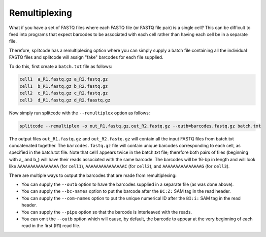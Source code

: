 Remultiplexing
==============

What if you have a set of FASTQ files where each FASTQ file (or FASTQ file pair) is a single cell? This can be difficult to feed into programs that expect barcodes to be associated with each cell rather than having each cell be in a separate file.

Therefore, splitcode has a remultiplexing option where you can simply supply a batch file containing all the individual FASTQ files and splitcode will assign "fake" barcodes for each file supplied.

To do this, first create a ``batch.txt`` file as follows:

.. code-block:: text

 cell1  a_R1.fastq.gz a_R2.fastq.gz
 cell1  b_R1.fastq.gz b_R2.fastq.gz
 cell2  c_R1.fastq.gz c_R2.fastq.gz
 cell3  d_R1.fastq.gz d_R2.faastq.gz
 
Now simply run splitcode with the ``--remultiplex`` option as follows:

.. code-block:: shell

 splitcode --remultiplex -o out_R1.fastq.gz,out_R2.fastq.gz --outb=barcodes.fastq.gz batch.txt

The output files ``out_R1.fastq.gz`` and ``out_R2.fastq.gz`` will contain all the input FASTQ files from batch.txt concatenated together. The ``barcodes.fastq.gz`` file will contain unique barcodes corresponding to each cell, as specified in the batch.txt file. Note that cell1 appears twice in the batch.txt file; therefore both pairs of files (beginning with a_ and b_) will have their reads associated with the same barcode. The barcodes will be 16-bp in length and will look like ``AAAAAAAAAAAAAAAA`` (for ``cell1``), ``AAAAAAAAAAAAAAAC`` (for ``cell2``), and ``AAAAAAAAAAAAAAAG`` (for ``cell3``).

There are multiple ways to output the barcodes that are made from remultiplexing:

* You can supply the ``--outb`` option to have the barcodes supplied in a separate file (as was done above).
* You can supply the ``--bc-names`` option to put the barcode after the ``BC:Z:`` SAM tag in the read header.
* You can supply the ``--com-names`` option to put the unique numerical ID after the ``BI:i:`` SAM tag in the read header.
* You can supply the ``--pipe`` option so that the barcode is interleaved with the reads.
* You can omit the ``--outb`` option which will cause, by default, the barcode to appear at the very beginning of each read in the first (R1) read file.